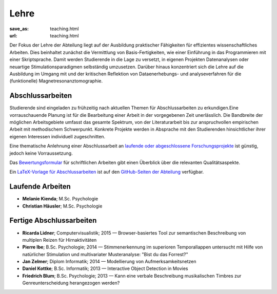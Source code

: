 Lehre
*****
:save_as: teaching.html
:url: teaching.html

Der Fokus der Lehre der Abteilung liegt auf der Ausbildung praktischer
Fähigkeiten für effizientes wissenschaftliches Arbeiten. Dies beinhaltet
zunächst die Vermittlung von Basis-Fertigkeiten, wie einer Einführung in das
Programmieren mit einer Skriptsprache. Damit werden Studierende in die Lage zu
versetzt, in eigenen Projekten Datenanalysen oder neuartige
Stimulationsparadigmen selbständig umzusetzen. Darüber hinaus konzentriert sich
die Lehre auf die Ausbildung im Umgang mit und der kritischen Reflektion von
Dataenerhebungs- und analyseverfahren für die (funktionelle)
Magnetresonanztomographie.

Abschlussarbeiten
=================

Studierende sind eingeladen zu frühzeitig nach aktuellen Themen für
Abschlussarbeiten zu erkundigen.Eine vorrauschauende Planung ist für die
Bearbeitung einer Arbeit in der vorgegebenen Zeit unerlässlich. Die Bandbreite
der möglichen Arbeitsgebiete umfasst das gesamte Spektrum, von der
Literaturarbeit bis zur anspruchvollen empirischen Arbeit mit methodischem
Schwerpunkt. Konkrete Projekte werden in Absprache mit den Studierenden
hinsichtlicher ihrer eigenen Interessen individuell zugeschnitten.

Eine thematische Anlehnung einer Abschlussarbeit an `laufende oder abgeschlossene
Forschungsprojekte <http://www.ipsy.ovgu.de/Abteilungen/Psychoinformatik/Forschung.html>`_
ist günstig, jedoch keine Vorraussetzung.

Das `Bewertungsformular
<http://www.ipsy.ovgu.de/ipsy_media/Psychoinformatik/begutachtung_abschlussarbeiten_pdf-download-1-p-2186.pdf>`_
für schriftlichen Arbeiten gibt einen Überblick über die relevanten
Qualitätsaspekte.

Ein `LaTeX-Vorlage für Abschlussarbeiten
<https://github.com/psychoinformatics-de/thesis-template>`_ ist auf den
`GitHub-Seiten der Abteilung <https://github.com/psychoinformatics-de>`_
verfügbar.

Laufende Arbeiten
=================

* **Melanie Kienda**; M.Sc. Psychologie
* **Christian Häusler**; M.Sc. Psychologie

Fertige Abschlussarbeiten
=========================

* **Ricarda Lidner**; Computervisualistik; 2015 — Browser-basiertes Tool zur semantischen Beschreibung von multiplen Reizen für Hirnaktivitäten
* **Pierre Ibe**; B.Sc. Psychologie; 2014 — Stimmenerkennung im superioren Temporallappen untersucht mit Hilfe von natürlicher Stimulation und multivariater Musteranalyse: "Bist du das Forrest?"
* **Jan Zelmer**; Diplom Informatik; 2014 — Modellierung von Aufmerksamkeitsnetzen
* **Daniel Kottke**; B.Sc. Informatik; 2013 — Interactive Object Detection in Movies
* **Friedrich Blum**; B.Sc. Psychologie; 2013 — Kann eine verbale Beschreibung musikalischen Timbres zur Genreunterscheidung herangezogen werden?

